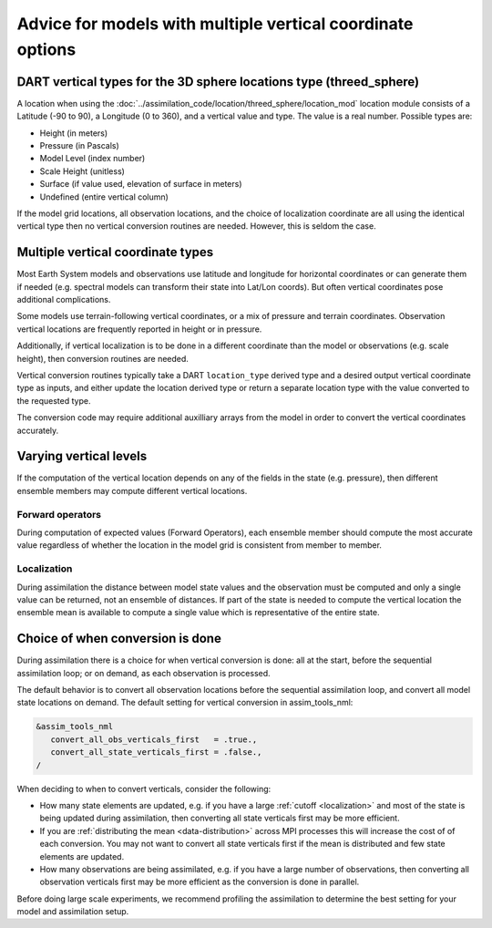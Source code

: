 Advice for models with multiple vertical coordinate options
===========================================================

DART vertical types for the 3D sphere locations type (threed_sphere)
--------------------------------------------------------------------

A location when using the
:doc:`../assimilation_code/location/threed_sphere/location_mod` 
location module consists of a Latitude (-90 to 90), a Longitude (0 to 360), and
a vertical value and type. The value is a real number. Possible types are:

- Height (in meters)
- Pressure (in Pascals)
- Model Level (index number)
- Scale Height (unitless)
- Surface (if value used, elevation of surface in meters)
- Undefined (entire vertical column)

If the model grid locations, all observation locations, and the choice of
localization coordinate are all using the identical vertical type then no
vertical conversion routines are needed. However, this is seldom the case.

Multiple vertical coordinate types
----------------------------------

Most Earth System models and observations use latitude and longitude for
horizontal coordinates or can generate them if needed (e.g. spectral models can
transform their state into Lat/Lon coords).  But often vertical coordinates
pose additional complications.

Some models use terrain-following vertical coordinates, or a mix of pressure
and terrain coordinates. Observation vertical locations are frequently reported 
in height or in pressure.

Additionally, if vertical localization is to be done in a different coordinate
than the model or observations (e.g. scale height), then conversion routines
are needed.

Vertical conversion routines typically take a DART ``location_type`` derived
type and a desired output vertical coordinate type as inputs, and either update
the location derived type or return a separate location type with the value
converted to the requested type.

The conversion code may require additional auxilliary arrays from the model in
order to convert the vertical coordinates accurately.

Varying vertical levels
-----------------------

If the computation of the vertical location depends on any of the fields in the
state (e.g. pressure), then different ensemble members may compute different
vertical locations.

Forward operators
~~~~~~~~~~~~~~~~~

During computation of expected values (Forward Operators), each ensemble member
should compute the most accurate value regardless of whether the location in
the model grid is consistent from member to member.

Localization
~~~~~~~~~~~~

During assimilation the distance between model state values and the observation
must be computed and only a single value can be returned, not an ensemble of
distances. If part of the state is needed to compute the vertical location the
ensemble mean is available to compute a single value which is representative of
the entire state.

Choice of when conversion is done 
---------------------------------

During assimilation there is a choice for when vertical
conversion is done: all at the start, before the sequential assimilation loop;
or on demand, as each observation is processed. 

The default behavior is to convert all observation locations before the sequential
assimilation loop, and convert all model state locations on demand. 
The default setting for vertical conversion in assim_tools_nml:

.. code-block:: text

    &assim_tools_nml
       convert_all_obs_verticals_first   = .true.,
       convert_all_state_verticals_first = .false.,
    /

When deciding to when to convert verticals, consider the following:

- How many state elements are updated, e.g. if you have a large :ref:`cutoff <localization>`
  and most of the state is being updated  during assimilation, then converting all state verticals first 
  may be more efficient.
- If you are :ref:`distributing the mean <data-distribution>` across MPI processes this will increase the cost of
  of each conversion. You may not want to convert all state verticals first if the mean is distributed and 
  few state elements are updated.
- How many observations are being assimilated, e.g. if you have a large number of observations, then converting
  all observation verticals first may be more efficient as the conversion is done in parallel.

Before doing large scale experiments, we recommend profiling the assimilation to determine the best setting 
for your model and assimilation setup.